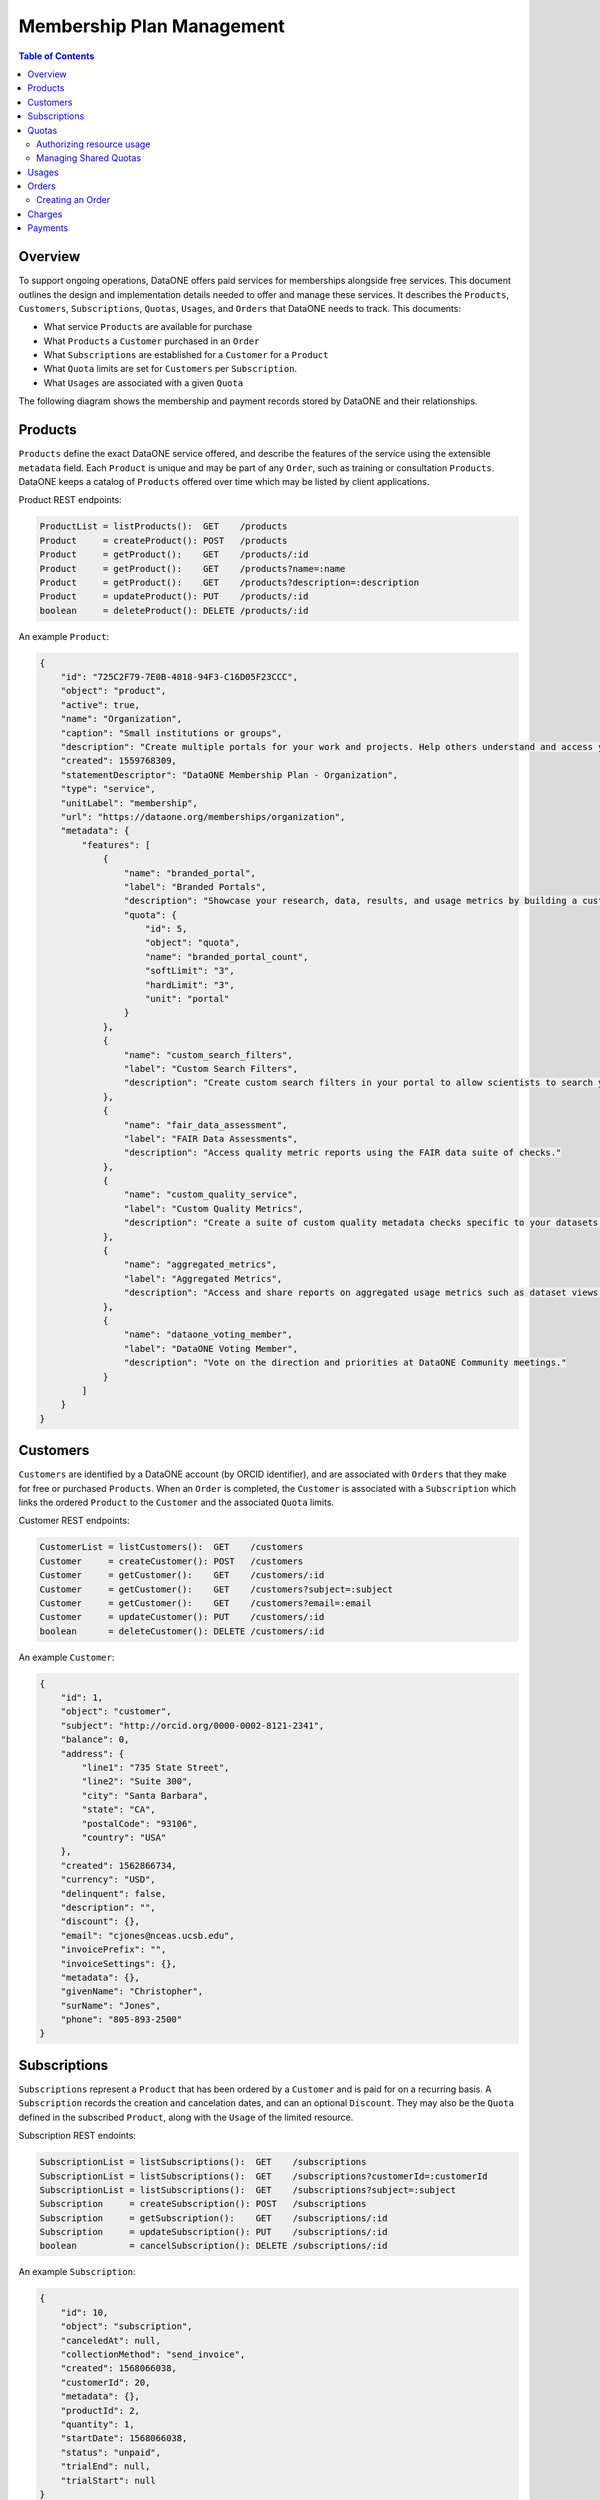 Membership Plan Management
==========================

.. contents:: Table of Contents
    :depth: 2

Overview
--------

To support ongoing operations, DataONE offers paid services for memberships alongside free services. This document outlines the design and implementation details needed to offer and manage these services. It describes the ``Products``, ``Customers``, ``Subscriptions``, ``Quotas``, ``Usages``, and ``Orders`` that DataONE needs to track. This documents:

- What service ``Products`` are available for purchase
- What ``Products`` a ``Customer`` purchased in an ``Order``
- What ``Subscriptions`` are established for a ``Customer`` for a ``Product``
- What ``Quota`` limits are set for ``Customers`` per ``Subscription``.
- What ``Usages`` are associated with a given ``Quota``

The following diagram shows the membership and payment records stored by DataONE and their relationships.

..
    @startuml images/overview.png
    !include ./plantuml-styles.txt
    class Product {
    }
    class Feature {
    }
    class Customer {
    }
    class Subscription {
    }
    class Order {
    }
    class Quota {
    }
    class Usage {
    }
    

    Customer "1" --o "n" Order : "          "
    Order "0" -right-o "n" Product : "          "
    Customer "0" -right-o "n" Subscription : "          "
    Subscription "1" -up-o "n" Product : "          "
    Subscription "1" -right-o "n" Quota : "          "
    Quota "1" -right-o "n" Usage : "          "
    Product "0" -right-o "n" Feature : "          "
    Feature "0" -down-o "1" Quota : "          "
    @enduml
    
.. image:: images/overview.png

Products
--------

``Products`` define the exact DataONE service offered, and describe the features of the service using the extensible ``metadata`` field.  Each ``Product`` is unique and may be part of any ``Order``, such as training or consultation ``Products``.  DataONE keeps a catalog of ``Products`` offered over time which may be listed by client applications.

Product REST endpoints:

.. code::
    
    ProductList = listProducts():  GET    /products
    Product     = createProduct(): POST   /products
    Product     = getProduct():    GET    /products/:id
    Product     = getProduct():    GET    /products?name=:name
    Product     = getProduct():    GET    /products?description=:description
    Product     = updateProduct(): PUT    /products/:id
    boolean     = deleteProduct(): DELETE /products/:id

..
    @startuml images/product.png
    !include ./plantuml-styles.txt

    class Product {
        id: string
        object: string
        active: boolean
        amount: integer
        name: string
        caption: string
        currency: string
        created: timestamp
        description: string
        interval: string
        statementDescriptor: string
        type: string
        unitLabel: string
        url: string
        metadata: hash
    }
    @enduml

.. image:: images/product.png

An example ``Product``:

.. code:: json

    {
        "id": "725C2F79-7E0B-4018-94F3-C16D05F23CCC",
        "object": "product",
        "active": true,
        "name": "Organization",
        "caption": "Small institutions or groups",
        "description": "Create multiple portals for your work and projects. Help others understand and access your data.",
        "created": 1559768309,
        "statementDescriptor": "DataONE Membership Plan - Organization",
        "type": "service",
        "unitLabel": "membership",
        "url": "https://dataone.org/memberships/organization",
        "metadata": {
            "features": [
                {
                    "name": "branded_portal",
                    "label": "Branded Portals",
                    "description": "Showcase your research, data, results, and usage metrics by building a custom web portal.",
                    "quota": {
                        "id": 5,
                        "object": "quota",
                        "name": "branded_portal_count",
                        "softLimit": "3",
                        "hardLimit": "3",
                        "unit": "portal"
                    }
                },
                {
                    "name": "custom_search_filters",
                    "label": "Custom Search Filters",
                    "description": "Create custom search filters in your portal to allow scientists to search your holdings using filters appropriate to your field of science."
                },
                {
                    "name": "fair_data_assessment",
                    "label": "FAIR Data Assessments",
                    "description": "Access quality metric reports using the FAIR data suite of checks."
                },
                {
                    "name": "custom_quality_service",
                    "label": "Custom Quality Metrics",
                    "description": "Create a suite of custom quality metadata checks specific to your datasets."
                },
                {
                    "name": "aggregated_metrics",
                    "label": "Aggregated Metrics",
                    "description": "Access and share reports on aggregated usage metrics such as dataset views, data downloads, and dataset citations."
                },
                {
                    "name": "dataone_voting_member",
                    "label": "DataONE Voting Member",
                    "description": "Vote on the direction and priorities at DataONE Community meetings."
                }
            ]
        }
    }

Customers
---------

``Customers`` are identified by a DataONE account (by ORCID identifier), and are associated with ``Orders`` that they make for free or purchased ``Products``.  When an ``Order`` is completed, the ``Customer`` is associated with a ``Subscription`` which links the ordered ``Product`` to the ``Customer`` and the associated ``Quota`` limits.
 
Customer REST endpoints:

.. code::
    
    CustomerList = listCustomers():  GET    /customers
    Customer     = createCustomer(): POST   /customers
    Customer     = getCustomer():    GET    /customers/:id
    Customer     = getCustomer():    GET    /customers?subject=:subject
    Customer     = getCustomer():    GET    /customers?email=:email
    Customer     = updateCustomer(): PUT    /customers/:id
    boolean      = deleteCustomer(): DELETE /customers/:id

..
    @startuml images/customer.png
    !include ./plantuml-styles.txt

    class Customer {
        id: string
        object: string
        balance: integer
        address: hash
        created: timestamp
        currency: string
        delinquent: boolean
        description: string
        discount: hash
        email: string
        invoicePrefix: string
        invoiceSettings: hash
        metadata: hashes
        givenName: string
        surName: string
        phone: string
        subject: string
    }
    @enduml

.. image:: images/customer.png

An example ``Customer``:

.. code:: json
    
    {
        "id": 1,
        "object": "customer",
        "subject": "http://orcid.org/0000-0002-8121-2341",
        "balance": 0,
        "address": {
            "line1": "735 State Street",
            "line2": "Suite 300",
            "city": "Santa Barbara",
            "state": "CA",
            "postalCode": "93106",
            "country": "USA"
        },
        "created": 1562866734,
        "currency": "USD",
        "delinquent": false,
        "description": "",
        "discount": {},
        "email": "cjones@nceas.ucsb.edu",
        "invoicePrefix": "",
        "invoiceSettings": {},
        "metadata": {},
        "givenName": "Christopher",
        "surName": "Jones",
        "phone": "805-893-2500"
    }
    
Subscriptions
-------------

``Subscriptions`` represent a ``Product`` that has been ordered by a ``Customer`` and is paid for on a recurring basis.  A ``Subscription`` records the creation and cancelation dates, and can  an optional ``Discount``.  They may also be the ``Quota`` defined in the subscribed  ``Product``, along with the ``Usage`` of the limited resource. 

Subscription REST endoints:

.. code::
    
    SubscriptionList = listSubscriptions():  GET    /subscriptions
    SubscriptionList = listSubscriptions():  GET    /subscriptions?customerId=:customerId
    SubscriptionList = listSubscriptions():  GET    /subscriptions?subject=:subject
    Subscription     = createSubscription(): POST   /subscriptions
    Subscription     = getSubscription():    GET    /subscriptions/:id
    Subscription     = updateSubscription(): PUT    /subscriptions/:id
    boolean          = cancelSubscription(): DELETE /subscriptions/:id

..
    @startuml images/subscription.png
    !include ./plantuml-styles.txt

    class Subscription {
        id: string
        object: string
        'billingCycleAnchor: timestamp
        canceledAt: timestamp
        collectionMethod: string
        created: timestamp
        'currentPeriodEnd: timestamp
        'currentPeriodStart: timestamp
        customerId: integer
        'daysUntilDue: integer
        'discount: hash
        'endedAt: timestamp
        'items: list # use this later if needed
        'latestInvoice: integer
        metadata: hash
        productId: integer
        quantity: integer
        'start: timestamp
        startDate: timestamp
        status: string
        trialEnd: timestamp
        trialStart: timestamp
    }
    @enduml

.. image:: images/subscription.png

An example ``Subscription``:

.. code:: json
    
    {
        "id": 10,
        "object": "subscription",
        "canceledAt": null,
        "collectionMethod": "send_invoice",
        "created": 1568066038,
        "customerId": 20,
        "metadata": {},
        "productId": 2,
        "quantity": 1,
        "startDate": 1568066038,
        "status": "unpaid",
        "trialEnd": null,
        "trialStart": null
    }

Quotas
------

``Quotas`` are limits set for a particular ``Product``, such as the number of portals allowed, disk space allowed, etc. ``Quotas`` have a soft and hard limit per unit to help with communicating limit warnings.  ``Quotas`` that don't have an associated ``Subject`` are considered general product quotas used for informational display (part of a Product's ``Feature`` list).

``Quotas`` stored for individual ``Subject`` identifiers also include a ``usage`` field that is periodically updated to reflect the ``Subject``'s current usage of the resource, harvested from the Coordinating Node indices.

    Note: The usage harvest schedule is to be determined, but calculating usage once per hour or once per day may be appropriate.

``Quotas`` are established through ``Subscriptions``, where a ``Customer`` subscribes to ``Products``. Multiple ``Quotas`` can be associated with a given ``Subscription``.

Quota REST endpoints:

.. code::
    
    QuotaList = listQuotas():   GET     /quotas
    QuotaList = listQuotas():   GET     /quotas?subscriptionId=:subscriptionId
    QuotaList = listQuotas():   GET     /quotas?subject=:subject
    Quota     = createQuota():  POST    /quotas
    Quota     = getQuota():     GET     /quotas/:id
    Quota     = updateQuota():  PUT     /quotas/:id
    boolean   = deleteQuota():  DELETE  /quotas/:id
    UsageList = listUsages():   GET     /quotas/:name/usage?subject=:subject
    boolean   = isActive():     GET     /quotas/:name/usage?instanceId=:instanceId
    Quota     = hasRemaining(): GET     /quotas/:name/usage/remaining?\              
                                            subject=:subject&\
                                            submitterSubject=:submitterSubject&\
                                            requestedUsage=:requestedUsage
    Quota     = updateUsage():  PUT     /quotas/:id/usage?usage=:usage
    boolean   = deleteUsage():  DELETE  /quotas/:id/usage?usageId=:usageId

..
    @startuml images/quota.png
    !include ./plantuml-styles.txt

    class Quota {
        id: string
        object: string
        name: string
        softLimit: integer
        hardLimit: integer
        usage: integer
        unit: string
        subscriptionId: integer
        subject: string
    }
    @enduml

.. image:: images/quota.png

Authorizing resource usage
~~~~~~~~~~~~~~~~~~~~~~~~~~
    
Authorization of resource usage across Member Nodes involves a call to the quota service to determine the soft limit, hard limit, and usage, and throwing an ``InsufficentResources`` exception when the usage is at or over the hard limit.  For storage quotas, hard limits might be set to 10% greater than the soft limit, whereas for portal limits, the soft and hard limits might be equal.  These settings can be individually customized as well. Client applications may also check quota limits for a given ``Subject`` before attempting to call an ``MNStorage`` API method (i.e. ``create()`` or ``update``).
    
Managing Shared Quotas
~~~~~~~~~~~~~~~~~~~~~~

``Quotas`` are established when a ``Customer`` enrolls for free or paid services.  ``Customers`` are their ``Subject`` identifier (e.g. their ORCID identifier), and quotas are set against this identifier.  When objects are uploaded to DataONE Member Nodes, the ``SystemMetadata.submitter`` field is used to check for quota limits.

In the case of shared quotas where a resource (like storage) is to be applied to a group of users,
client applications should set the appropriate `HTTP extension header field`_ during a call to the ``MNStorage`` methods of ``create()`` and ``update``. The DataONE custom HTTP extension headers include:

- ``X-DataONE-Storage-Subject``: The ``Subject`` used to determine shared archive storage quotas.
- ``X-DataONE-Portal-Subject``: The ``Subject`` used to determine shared branded portal quotas.
- ``X-DataONE-Replication-Subject``: The ``Subject`` used to determine shared replication quotas.

The value of the above extension header for each object should be set to the DataONE group identifier of the shared quota (e.g. ``CN=budden-lab,DC=dataone,DC=org``).  Typically, all calls to ``create()`` or ``update()`` should include the ``X-DataONE-Storage-Subject`` unless applying the storage to  the ``submitter`` ``Subject's`` quota is desired.  When uploading portal documents (i.e. with an ``https://purl.dataone.org/portals-1.0.0`` format identifier), the ``X-DataONE-Portal-Subject`` should also be included.

.. _`HTTP extension header field`: https://tools.ietf.org/html/rfc2616#section-4.2

An example 4TB ``Quota`` with a 90% soft limit:

.. code:: json
    
    {
        "id": 1,
        "object": "quota",
        "name": "storage",
        "softLimit": 4398046511104.0,
        "hardLimit": 4837851162214.0,
        "unit": "byte",
        "customerId": 2,
        "subject": "CN=budden-lab,DC=dataone,DC=org"
    }

Usages
------

``Usages`` track which items use a portion of a ``Quota``.  For instance, for a ``portal_count`` quota, the object identifier of the portal document would be recorded as the instance of a portal that uses a portion of the total quota.  A ``Usage`` object is associated with one ``Quota``.

..
    @startuml images/usage.png
    !include ./plantuml-styles.txt

    class Usage {
        id: integer
        object: string
        quotaId: integer
        subject: string
        instanceId: integer
        quantity: integer
    }
    @enduml

.. image:: images/usage.png

Orders
------

``Orders`` track ``Customer`` purchases of a list of ``Products``, and the total amount of the ``Order`` that was charged in a ``Charge``.  Orders may be associated with an ``Invoice`` reminder for payment.  

Order REST endpoints:

.. code::
    
    OrderList = listOrders():  GET    /orders
    Order     = createOrder(): POST   /orders
    Order     = getOrder():    GET    /orders/:id
    Order     = getOrder():    GET    /orders?subject=:subject
    Order     = getOrder():    GET    /orders?customerId=:customerId
    Order     = updateOrder(): PUT    /orders/:id
    Order     = payOrder():    PUT    /orders/:id/pay
    boolean   = deleteOrder(): DELETE /orders/:id

..
    @startuml images/order.png
    !include ./plantuml-styles.txt

    class Order {
        id: integer
        object: string
        amount: integer
        amountReturned: integer
        charge: string
        created: timestamp
        currency: string
        customer: string
        email: string
        items: array of hashes
        metadata: hash
        status: string
        statusTransitions: hash
        updated: timestamp
    }
    @enduml

.. image:: images/order.png

An example Order:

.. code:: json
    
    {
        "id": 1,
        "object": "order",
        "amount": 50000,
        "amountReturned": 0,
        "charge": {
            "id": 3,
            "object": "charge",
            "amount": 50000,
            "amountRefunded": 0,
            "created": 1559768309,
            "currency": "USD",
            "customer": 2,
            "description": "DataONE Order # 1",
            "invoice": 4,
            "metadata": {},
            "order": 1,
            "paid": true,
            "statementDescriptor": "DataONE Order # 1",
            "status": "succeeded"
        },
        "created": 1559768309,
        "currency": "USD",
        "customer": 2,
        "email": "cjones@nceas.ucsb.edu",
        "items": [
            {
            "object": "order_item",
            "amount": 50000,
            "currency": "USD",
            "description": "DataONE Individual Membership",
            "parent": 1000,
            "quantity": 1,
            "type": "sku"
            }
        ],
        "metadata": {},
        "status": "paid",
        "statusTransitions": {
            "created": 1559768309,
            "paid": 1559768309
        },
        "updated": 1559768309
    }

Creating an Order
~~~~~~~~~~~~~~~~~

The following sequence diagram outlines the steps needed for a client to create an order:

..
    @startuml images/create-order.png
    !include ./plantuml-styles.txt
    
    autonumber "<font color=999999>"
    title "Small Organization Membership with two hours Consultation"
    actor Researcher
    participant Client
    participant Bookkeeper <<Service>>
    participant "CN" <<Service>>
    participant Aventri <<Service>>
    
    Researcher o-> Client : opens pricing page
    
    activate Client
        Client -> Bookkeeper : listProducts()
    deactivate Client
    
    activate Bookkeeper
        Bookkeeper --> Client : products []
    deactivate Bookkeeper
    
    activate Client
        Client -> Client : showPricingView()
        Client --> Researcher : pricing view
    deactivate Client

    activate Researcher
        Researcher -> Client : chooses "Small Organization Membership"
    deactivate Researcher
    
    activate Client
        Client -> Client : isLoggedIn()
        Client -> CN : authenticate()
    deactivate Client
    
    activate CN
        note right
            CN uses orcid.org 
            for authentication
        end note
        CN --> Client : token
    deactivate CN
    
    activate Client
        Client -> Client : smallMember = new Product()
        Client -> Client : order = new Order()
        Client -> Client : order.add(smallMember)
        note right
            Add the Small Organization 
            Membership to the order
        end note
        Client -> Bookkeeper : createOrder(order)
    deactivate Client

    activate Bookkeeper
        Bookkeeper -> Bookkeeper : createCustomer()
        Bookkeeper --> Client : order
    deactivate Bookkeeper

    activate Client
        Client -> Client : showMembershipOptions()
        note right
            Options are offered to some
            memberships, not others.
            Filter the product list 
            based on product category
            for the chosen membership.
        end note
        Client -> Researcher : membership options view
    deactivate Client
    
    activate Researcher
        Researcher -> Client : chooses 2 x Consultation/hr
    deactivate Researcher
    
    activate Client
        Client -> Client : consult = new Product()
        Client -> Client : order.add(consult)
        Client -> Bookkeeper : updateOrder(order)
    deactivate Client
    
    activate Bookkeeper
        Bookkeeper --> Client : order
    deactivate Bookkeeper

    activate Researcher
        Researcher -> Client : chooses "Continue"
    deactivate Researcher

    activate Client
        Client -> Client : showOrderSummary()
        Client --> Researcher : order summary view
    deactivate Client
    
    activate Researcher
        Researcher -> Client : chooses "Confirm Order"
    deactivate Researcher

    activate Client
        Client -> Bookkeeper : payOrder(order)
    deactivate Client
    
    activate Bookkeeper
        Bookkeeper -> Bookkeeper : attendee = new Attendee(order)
        Bookkeeper -> Aventri : createAttendee(attendee, event)
        note left
            The Aventri event id that
            corresponds to our Small
            Organization Membership
            will be embedded in the 
            Product metadata
        end note
    deactivate Bookkeeper
    
    activate Aventri
        Aventri --> Bookkeeper : attendeeId
    deactivate Aventri
    
    activate Bookkeeper
        Bookkeeper -> Aventri : createAttendeeBridge(attendee, event)
    deactivate Bookkeeper
    
    activate Aventri
        Aventri --> Bookkeeper : attendeeBridgeId
    deactivate Aventri

    activate Bookkeeper
        Bookkeeper -> Bookkeeper : createPaymentURL()
        Bookkeeper --> Client : paymentURL
    deactivate Bookkeeper
    
    activate Client
        Client -> Client : showPaymentButton(paymentURL)
        Client --> Researcher : payment button
    deactivate Client
    
    activate Researcher
        Researcher -> Aventri : opens payment URL
    deactivate Researcher
    
    activate Aventri
        Aventri --> Researcher : payment page
    deactivate Aventri

    activate Researcher
        Researcher -> Aventri : pays order
    deactivate Researcher

    activate Aventri
        Aventri -> Bookkeeper : eventUpdated(eventId, attendeeId)
        note left
            The Aventri trigger callback 
            sequence is asynchronous,
            so the researcher sees success
            immediately
        end note
    deactivate Aventri

    activate Bookkeeper
        Bookkeeper -> Aventri : getAttendeeInfo(attendeeId)
    deactivate Bookkeeper
    
    activate Aventri
        Aventri --> Bookkeeper : attendeeInfo
        note left
            We translate the attendeeInfo
            into a customer and product
        end note
    
        activate Bookkeeper
            Bookkeeper -> Bookkeeper : updateOrder(status = paid)
            loop for product in products
                Bookkeeper -> Bookkeeper : subscription = subscribe(customer, product)
                Bookkeeper -> Bookkeeper : createQuota(subscription, product)
                note left
                    Quotas are created for each product
                    for the customer Subject. Group
                    Subject quotas are established for
                    group resources (portals, storage, etc.)
                    by updating the subscription.
                end note
            end
        deactivate Bookkeeper
    
        Aventri -->o Researcher : success page
        note left
            We need to determine if
            Aventri supports a redirect
            URL on success to get the 
            researcher back to the
            Client app.
        end note
    deactivate Aventri

    @enduml
    
    
.. image:: images/create-order.png
    
Charges
-------

``Charges`` document transactions against a given payment source, like a credit card.  While DataONE won't track payment sources, we will track ``Charge`` events by ID as part of an ``Order``.

..
    @startuml images/charge.png
    !include ./plantuml-styles.txt

    class Charge {
        id: string
        object: string
        amount: integer
        amountRefunded: integer
        created: timestamp
        currency: string
        customer: string
        description: string
        failureCode: string
        invoice: string
        metadata: hash
        order: string
        outcome: string
        paid: boolean
        receiptEmail: string
        refunded: boolean
        refunds: list
        status: string
    }
    @enduml

.. image:: images/charge.png

An example Charge:

.. code:: json
    
    {
        "id": 3,
        "object": "charge",
        "amount": 50000,
        "amountRefunded": 0,
        "created": 1559768309,
        "currency": "USD",
        "customer": 2,
        "description": "DataONE Order # 1",
        "invoice": 4,
        "metadata": {},
        "order": 1,
        "paid": true,
        "statementDescriptor": "DataONE Order # 1",
        "status": "succeeded"
    }

Payments
--------

Details of how payments will be collected is to be determined, but will involve the UCSB Aventri events service. This service provides an API to create ``Events`` and ``Attendees`` which will be translated to ``Products`` and ``Customers``.  The API allows for REST-based callbacks, so when a user pays for an ``Event``, a registered callback will be called to inform the DataONE system of the purchase.  The DataONE system can then make a secondary call to get the details on the ``Attendee's`` payment.

    Note: While the Aventri system is not a one-to-one match for managing product payments, it looks to be flexible enough to map concepts, but needs further discussion.


Personally identifiable information that is stored in the DataONE system will be limited to, for instance, names, emails, and billing addresses, and will exclude financial transaction details (credit cards, etc.) other than the outcome of a ``Charge`` transaction.
